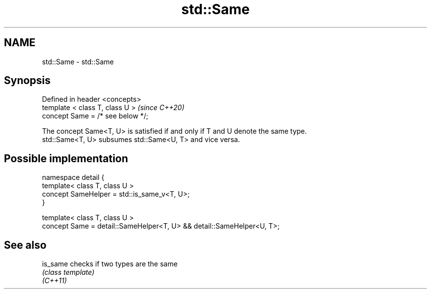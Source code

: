 .TH std::Same 3 "2020.03.24" "http://cppreference.com" "C++ Standard Libary"
.SH NAME
std::Same \- std::Same

.SH Synopsis

  Defined in header <concepts>
  template < class T, class U >    \fI(since C++20)\fP
  concept Same = /* see below */;

  The concept Same<T, U> is satisfied if and only if T and U denote the same type.
  std::Same<T, U> subsumes std::Same<U, T> and vice versa.

.SH Possible implementation



    namespace detail {
        template< class T, class U >
        concept SameHelper = std::is_same_v<T, U>;
    }

    template< class T, class U >
    concept Same = detail::SameHelper<T, U> && detail::SameHelper<U, T>;



.SH See also



  is_same checks if two types are the same
          \fI(class template)\fP
  \fI(C++11)\fP




